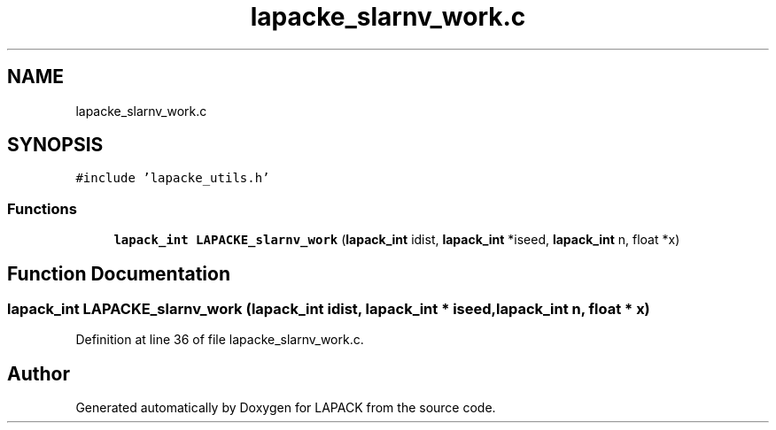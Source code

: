 .TH "lapacke_slarnv_work.c" 3 "Tue Nov 14 2017" "Version 3.8.0" "LAPACK" \" -*- nroff -*-
.ad l
.nh
.SH NAME
lapacke_slarnv_work.c
.SH SYNOPSIS
.br
.PP
\fC#include 'lapacke_utils\&.h'\fP
.br

.SS "Functions"

.in +1c
.ti -1c
.RI "\fBlapack_int\fP \fBLAPACKE_slarnv_work\fP (\fBlapack_int\fP idist, \fBlapack_int\fP *iseed, \fBlapack_int\fP n, float *x)"
.br
.in -1c
.SH "Function Documentation"
.PP 
.SS "\fBlapack_int\fP LAPACKE_slarnv_work (\fBlapack_int\fP idist, \fBlapack_int\fP * iseed, \fBlapack_int\fP n, float * x)"

.PP
Definition at line 36 of file lapacke_slarnv_work\&.c\&.
.SH "Author"
.PP 
Generated automatically by Doxygen for LAPACK from the source code\&.
